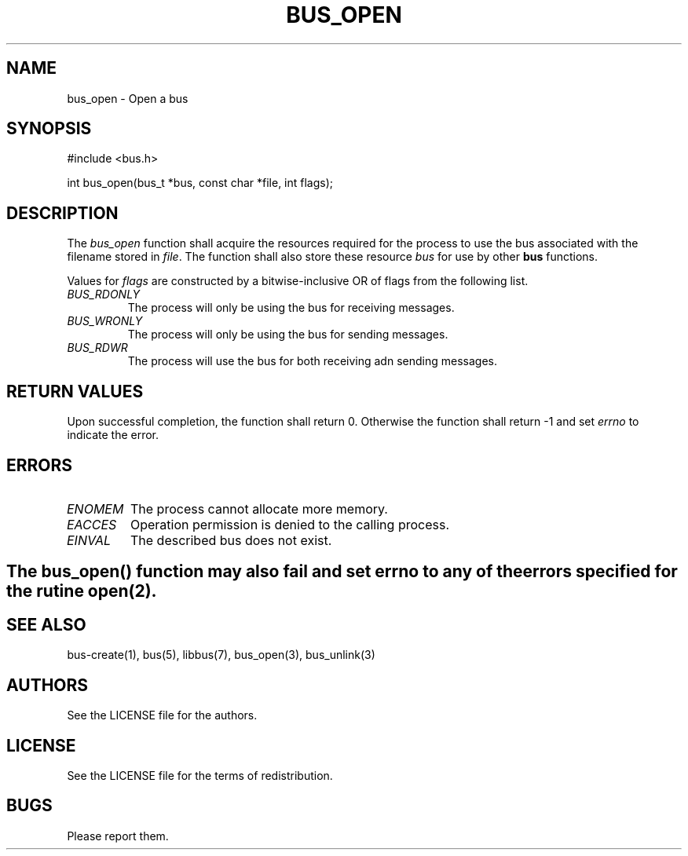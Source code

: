 .TH BUS_OPEN 1 BUS-%VERSION%
.SH NAME
bus_open - Open a bus
.SH SYNOPSIS
#include <bus.h>

int bus_open(bus_t *bus, const char *file, int flags);
.SH DESCRIPTION
The \fIbus_open\fP function shall acquire the resources required for the process to use the bus associated with the filename stored in \fIfile\fP. The function shall also store these resource \fIbus\fP for use by other \fBbus\fP functions.

Values for \fIflags\fP are constructed by a bitwise-inclusive OR of flags from the following list.
.TP
.IR BUS_RDONLY
The process will only be using the bus for receiving messages.
.TP
.IR BUS_WRONLY
The process will only be using the bus for sending messages.
.TP
.IR BUS_RDWR
The process will use the bus for both receiving adn sending messages.
.SH RETURN VALUES
Upon successful completion, the function shall return 0. Otherwise the function shall return -1 and set \fIerrno\fP to indicate the error.
.SH ERRORS
.TP
.IR ENOMEM
The process cannot allocate more memory.
.TP
.IR EACCES
Operation permission is denied to the calling process.
.TP
.IR EINVAL
The described bus does not exist.
.SH

The \fIbus_open\fP() function may also fail and set \fIerrno\fP to any of the errors specified for the rutine open(2).
.SH SEE ALSO
bus-create(1), bus(5), libbus(7), bus_open(3), bus_unlink(3)
.SH AUTHORS
See the LICENSE file for the authors.
.SH LICENSE
See the LICENSE file for the terms of redistribution.
.SH BUGS
Please report them.

